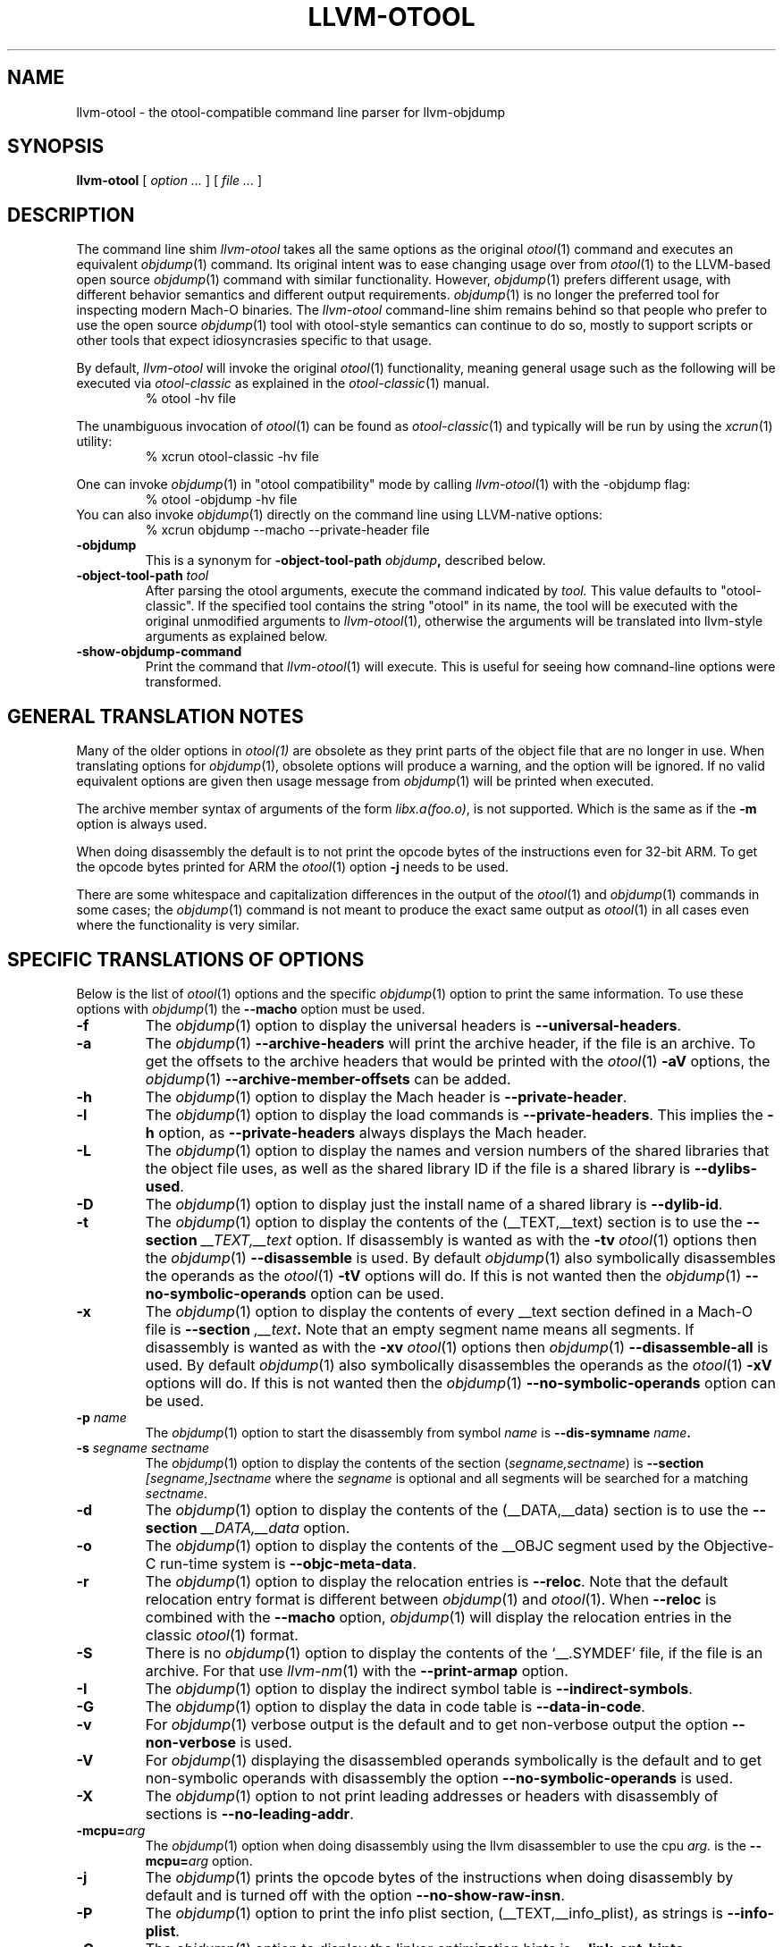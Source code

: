 .TH LLVM-OTOOL 1 "July 31, 2020" "Apple Inc."
.\" NAME
.SH NAME
llvm-otool \- the otool-compatible command line parser for llvm-objdump
.\" SYNOPSIS
.SH SYNOPSIS
.B llvm-otool
[
.I "option \&..."
] [
.I "file \&..."
]
.\" DESCRIPTION
.SH DESCRIPTION
The command line shim
.I llvm-otool
takes all the same options as the original
.IR otool (1)
command and executes an equivalent
.IR objdump (1)
command.  Its original intent was to ease changing usage over from
.IR otool (1)
to the LLVM-based open source
.IR objdump (1)
command with similar functionality. However,
.IR objdump (1)
prefers different usage, with different behavior semantics and different output
requirements.
.IR objdump (1)
is no longer the preferred tool for inspecting modern Mach-O binaries. The
.I llvm-otool
command-line shim remains behind so that people who prefer to use the open
source
.IR objdump (1)
tool with otool-style semantics can continue to do so, mostly to support scripts
or other tools that expect idiosyncrasies specific to that usage.
.PP
By default,
.I llvm-otool
will invoke the original
.IR otool (1)
functionality, meaning general usage such as the following will be executed via
.I otool-classic
as explained in the
.IR otool-classic (1)
manual.
.RS
% otool \-hv file
.RE
.PP
The unambiguous invocation of
.IR otool (1)
can be found as
.IR otool-classic (1)
and typically will be run by using the
.IR xcrun (1)
utility:
.RS
% xcrun otool-classic \-hv file
.RE
.PP
One can invoke
.IR objdump (1)
in "otool compatibility" mode by calling
.IR llvm-otool (1)
with the \-objdump flag:
.RS
% otool \-objdump \-hv file
.RE
You can also invoke
.IR objdump (1)
directly on the command line using LLVM-native options:
.RS
% xcrun objdump \--macho
\--private-header file
.RE
.TP
.B \-objdump
This is a synonym for
.BI \-object-tool-path " objdump",
described below.
.TP
.BI \-object-tool-path " tool"
After parsing the otool arguments, execute the command indicated by
.I tool.
This value defaults to "otool-classic". If the specified tool contains the
string "otool" in its name, the tool will be executed with the original
unmodified arguments to
.IR llvm-otool (1),
otherwise the arguments will be translated into llvm-style arguments as
explained below.
.TP
.B \-show-objdump-command
Print the command that
.IR llvm-otool (1)
will execute. This is useful for seeing how comnand-line options were
transformed.
.\" "GENERAL TRANSLATION NOTES"
.SH "GENERAL TRANSLATION NOTES"
Many of the older options in
.IR otool(1)
are obsolete as they print parts of the object file that are no longer in use.
When translating options for
.IR objdump (1),
obsolete options will produce a warning, and the option will be ignored. If
no valid equivalent options are given then usage message from
.IR objdump (1)
will be printed when executed.
.PP
The archive member syntax of arguments of the form
.IR "libx.a(foo.o)" ,
is not supported.  Which is the same as if the
.B \-m
option is always used.
.PP
When doing disassembly the default is to not print the opcode bytes of the
instructions even for 32-bit ARM.  To get the opcode bytes printed for ARM
the
.IR otool (1)
option
.B \-j
needs to be used.
.PP
There are some whitespace and capitalization differences in the output of the
.IR otool (1)
and
.IR objdump (1)
commands in some cases; the
.IR objdump (1)
command is not meant to produce the exact same output as
.IR otool (1)
in all cases even where the functionality is very similar.
.\" "SPECIFIC TRANSLATIONS OF OPTIONS"
.SH "SPECIFIC TRANSLATIONS OF OPTIONS"
Below is the list of
.IR otool (1)
options and the specific
.IR objdump (1)
option to print the same information.
To use these options with
.IR objdump (1)
the
.B \-\-macho
option must be used.
.TP
.B \-f
The
.IR objdump (1)
option to display the universal headers is
.BR \-\-universal-headers .
.TP
.B \-a
The
.IR objdump (1)
.B \-\-archive-headers
will print the archive header, if the file is an archive.  To get the offsets
to the archive headers that would be printed with the
.IR otool (1)
.B \-aV
options, the
.IR objdump (1)
.B \-\-archive-member-offsets
can be added.
.TP
.B \-h
The
.IR objdump (1)
option to display the Mach header is
.BR \-\-private-header .
.TP
.B \-l
The
.IR objdump (1)
option to display the load commands is
.BR \-\-private-headers .
This implies the
.B \-h
option, as
.B \-\-private-headers
always displays the Mach header.
.TP
.B \-L
The
.IR objdump (1)
option to display the names and version numbers of the shared libraries that
the object file uses, as well as the shared library ID if the file is a shared
library is
.BR \-\-dylibs-used .
.TP
.B \-D
The
.IR objdump (1)
option to display just the install name of a shared library is
.BR \-\-dylib-id .
.TP
.B \-t
The
.IR objdump (1)
option to display the contents of the (\_\^\_TEXT,\_\^\_text) section is to use
the
.BI \-\-section " \_\^\_TEXT,\_\^\_text"
option.  If disassembly is wanted as with the
.B \-tv
.IR otool (1)
options then the
.IR objdump (1)
.B \-\-disassemble
is used.  By default
.IR objdump (1)
also symbolically disassembles the operands as the
.IR otool (1)
.B \-tV
options will do.  If this is not wanted then the
.IR objdump (1)
.B \-\-no-symbolic-operands
option can be used.
.TP
.B \-x
The
.IR objdump (1)
option to display the contents of every \_\^\_text section defined in a Mach-O
file is
.BI \-\-section " ,\_\^\_text" .
Note that an empty segment name means all segments. If disassembly is wanted as
with the
.B \-xv
.IR otool (1)
options then
.IR objdump (1)
.B \-\-disassemble-all
is used.  By default
.IR objdump (1)
also symbolically disassembles the operands as the
.IR otool (1)
.B \-xV
options will do.  If this is not wanted then the
.IR objdump (1)
.B \-\-no-symbolic-operands
option can be used.
.TP
.BI "\-p " name
The
.IR objdump (1)
option to start the disassembly from symbol
.I name
is
.BI \-\-dis-symname " name".
.TP
.BI \-s " segname sectname"
The
.IR objdump (1)
option to display the contents of the section
.RI ( segname,sectname )
is
.BI \-\-section " [segname,]sectname"
where the
.I segname
is optional and all segments will be searched for a matching
.IR sectname .
.TP
.B \-d
The
.IR objdump (1)
option to display the contents of the (\_\^\_DATA,\_\^\_data) section is to use
the
.BI \-\-section " \_\^\_DATA,\_\^\_data"
option.
.TP
.B \-o
The
.IR objdump (1)
option to display the contents of the \_\^\_OBJC segment used by the
Objective-C run-time system is
.BR \-\-objc-meta-data .
.TP
.B \-r
The
.IR objdump (1)
option to display the relocation entries is
.BR \-\-reloc .
Note that the default relocation entry format is different between
.IR objdump (1)
and
.IR otool (1).
When
.B \-\-reloc
is combined with the
.B \-\-macho
option,
.IR objdump (1)
will display the relocation entries in the classic
.IR otool (1)
format.
.TP
.B \-S
There is no
.IR objdump (1)
option to display  the contents of the `\_\^\_.SYMDEF' file, if the file is an
archive.  For that use
.IR llvm-nm (1)
with the
.B \-\-print-armap
option.
.TP
.B \-I
The
.IR objdump (1)
option to display the indirect symbol table is
.BR \-\-indirect-symbols .
.TP
.B \-G
The
.IR objdump (1)
option to display the data in code table is
.BR \-\-data-in-code .
.TP
.B \-v
For
.IR objdump (1)
verbose output is the default and to get non-verbose output the option
.B \-\-non-verbose
is used.
.TP
.B \-V
For
.IR objdump (1)
displaying the disassembled operands symbolically is the default and to get
non-symbolic operands with disassembly the option
.B \-\-no-symbolic-operands
is used.
.TP
.B \-X
The
.IR objdump (1)
option to not print leading addresses or headers with disassembly of sections is
.BR \-\-no-leading-addr .
.TP
.BI \-mcpu= arg
The
.IR objdump (1)
option when doing disassembly using the llvm disassembler to use the cpu
.I arg.
is the
.BI \-\-mcpu= arg
option.
.TP
.B \-j
The
.IR objdump (1)
prints the opcode bytes of the instructions when doing disassembly by
default and is turned off with the option
.BR \-\-no-show-raw-insn .
.TP
.B \-P
The
.IR objdump (1)
option to print the info plist section, (\_\^\_TEXT,\_\^\_info\_plist), as
strings is
.BR \-\-info-plist .
.TP
.B \-C
The
.IR objdump (1)
option to display the linker optimization hints is
.BR \-\-link-opt-hints .
.TP
.BI \-arch " arch_type"
The
.IR objdump (1)
options to specifies the architectures to operate on are the
.BI \-\-arch " arch_type"
options.
.TP
.B \-\-version
The
.IR objdump (1)
option to display the
.IR llvm-otool (1)
version information and the
.IR objdump (1)
version information is
.BR \-\-version .
.SH "OBSOLETE OPTIONS"
.TP
.B \-T
There is no
.IR objdump (1)
option to display the table of contents for a dynamically linked shared library,
as this table is obsolete and no longer produced by the tools.
.TP
.B \-M
There is no
.IR objdump (1)
option to display the module table of a dynamically linked shared library,
as this table is obsolete and no longer produced by the tools.
.TP
.B \-R
There is no
.IR objdump (1)
option to display the reference table of a dynamically linked shared library,
as this table is obsolete and no longer produced by the tools.
.TP
.B \-H
There is no
.IR objdump (1)
option to display the two-level namespace hints table,
as this table is obsolete and no longer produced by the tools.
.TP
.B \-c
There is no
.IR objdump (1)
option to display the argument strings (argv[] and envp[]) from a core file.
.TP
.B \-m
There is no
.IR objdump (1)
option to not assume to the
.I archive(member)
syntax as that is the default.  And the
.I archive(member)
syntax is not supported as file arguments with
.IR objdump (1).
.TP
.B \-B
There is no
.IR objdump (1)
option to force Thumb disassembly on ARM objects.
.TP
.B \-q
There is no
.IR objdump (1)
option to use the llvm disassembler when doing disassembly as this is the
default.
.TP
.B \-Q
There is no
.IR objdump (1)
option to use the
.IR otool (1)
disassembler when doing disassembly as only the llvm disassembler is used.
.TP
.B \-i
There is no
.IR objdump (1)
option to display the shared library initialization table,
as this table is obsolete and no longer produced by the tools.
.TP
.B \-function_offsets
There is no
.IR objdump (1)
option when doing disassembly to print the decimal offset from the last label
printed.
.SH "SEE ALSO"
.IR otool-classic (1),
.IR llvm-objdump (1)
